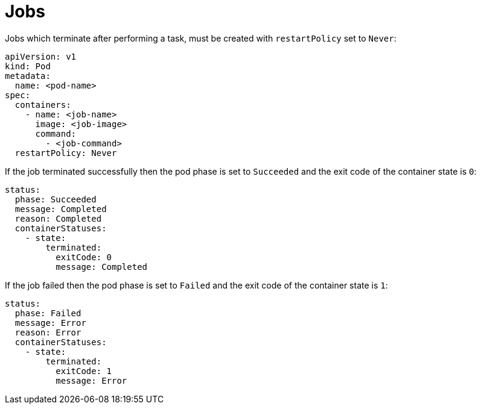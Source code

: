 = Jobs

Jobs which terminate after performing a task, must be created with
`restartPolicy` set to `Never`:

    apiVersion: v1
    kind: Pod
    metadata:
      name: <pod-name>
    spec:
      containers:
        - name: <job-name>
          image: <job-image>
          command:
            - <job-command>
      restartPolicy: Never

If the job terminated successfully then the pod phase is set to
`Succeeded` and the exit code of the container state is `0`:

    status:
      phase: Succeeded
      message: Completed
      reason: Completed
      containerStatuses:
        - state:
            terminated:
              exitCode: 0
              message: Completed

If the job failed then the pod phase is set to `Failed` and the exit
code of the container state is `1`:

    status:
      phase: Failed
      message: Error
      reason: Error
      containerStatuses:
        - state:
            terminated:
              exitCode: 1
              message: Error
